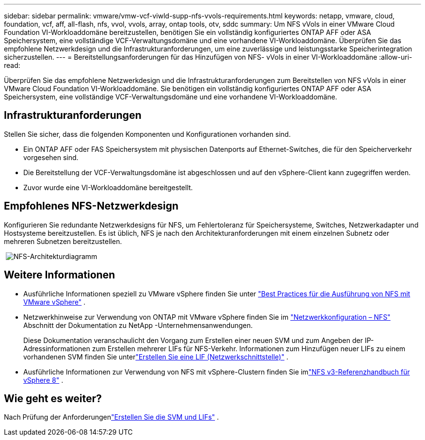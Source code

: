 ---
sidebar: sidebar 
permalink: vmware/vmw-vcf-viwld-supp-nfs-vvols-requirements.html 
keywords: netapp, vmware, cloud, foundation, vcf, aff, all-flash, nfs, vvol, vvols, array, ontap tools, otv, sddc 
summary: Um NFS vVols in einer VMware Cloud Foundation VI-Workloaddomäne bereitzustellen, benötigen Sie ein vollständig konfiguriertes ONTAP AFF oder ASA Speichersystem, eine vollständige VCF-Verwaltungsdomäne und eine vorhandene VI-Workloaddomäne.  Überprüfen Sie das empfohlene Netzwerkdesign und die Infrastrukturanforderungen, um eine zuverlässige und leistungsstarke Speicherintegration sicherzustellen. 
---
= Bereitstellungsanforderungen für das Hinzufügen von NFS- vVols in einer VI-Workloaddomäne
:allow-uri-read: 


[role="lead"]
Überprüfen Sie das empfohlene Netzwerkdesign und die Infrastrukturanforderungen zum Bereitstellen von NFS vVols in einer VMware Cloud Foundation VI-Workloaddomäne.  Sie benötigen ein vollständig konfiguriertes ONTAP AFF oder ASA Speichersystem, eine vollständige VCF-Verwaltungsdomäne und eine vorhandene VI-Workloaddomäne.



== Infrastrukturanforderungen

Stellen Sie sicher, dass die folgenden Komponenten und Konfigurationen vorhanden sind.

* Ein ONTAP AFF oder FAS Speichersystem mit physischen Datenports auf Ethernet-Switches, die für den Speicherverkehr vorgesehen sind.
* Die Bereitstellung der VCF-Verwaltungsdomäne ist abgeschlossen und auf den vSphere-Client kann zugegriffen werden.
* Zuvor wurde eine VI-Workloaddomäne bereitgestellt.




== Empfohlenes NFS-Netzwerkdesign

Konfigurieren Sie redundante Netzwerkdesigns für NFS, um Fehlertoleranz für Speichersysteme, Switches, Netzwerkadapter und Hostsysteme bereitzustellen.  Es ist üblich, NFS je nach den Architekturanforderungen mit einem einzelnen Subnetz oder mehreren Subnetzen bereitzustellen.

{nbsp}image:vmware-vcf-aff-070.png["NFS-Architekturdiagramm"] {nbsp}



== Weitere Informationen

* Ausführliche Informationen speziell zu VMware vSphere finden Sie unter https://www.vmware.com/docs/vmw-best-practices-running-nfs-vmware-vsphere["Best Practices für die Ausführung von NFS mit VMware vSphere"] .
* Netzwerkhinweise zur Verwendung von ONTAP mit VMware vSphere finden Sie im https://docs.netapp.com/us-en/ontap-apps-dbs/vmware/vmware-vsphere-network.html#nfs["Netzwerkkonfiguration – NFS"] Abschnitt der Dokumentation zu NetApp -Unternehmensanwendungen.
+
Diese Dokumentation veranschaulicht den Vorgang zum Erstellen einer neuen SVM und zum Angeben der IP-Adressinformationen zum Erstellen mehrerer LIFs für NFS-Verkehr.  Informationen zum Hinzufügen neuer LIFs zu einem vorhandenen SVM finden Sie unterlink:https://docs.netapp.com/us-en/ontap/networking/create_a_lif.html["Erstellen Sie eine LIF (Netzwerkschnittstelle)"] .

* Ausführliche Informationen zur Verwendung von NFS mit vSphere-Clustern finden Sie imlink:vmw-vvf-overview.html["NFS v3-Referenzhandbuch für vSphere 8"] .




== Wie geht es weiter?

Nach Prüfung der Anforderungenlink:vmw-vcf-viwld-supp-nfs-vvols-svm-lifs.html["Erstellen Sie die SVM und LIFs"] .
